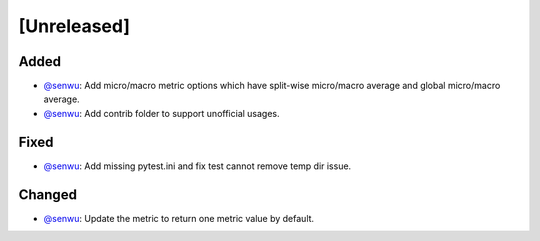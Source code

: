 [Unreleased]
------------

Added
^^^^^
* `@senwu`_: Add micro/macro metric options which have split-wise micro/macro average
  and global micro/macro average.
* `@senwu`_: Add contrib folder to support unofficial usages.

Fixed
^^^^^
* `@senwu`_: Add missing pytest.ini and fix test cannot remove temp dir issue.

Changed
^^^^^^^
* `@senwu`_: Update the metric to return one metric value by default.

..
  For convenience, all username links for contributors can be listed here

.. _@senwu: https://github.com/senwu
